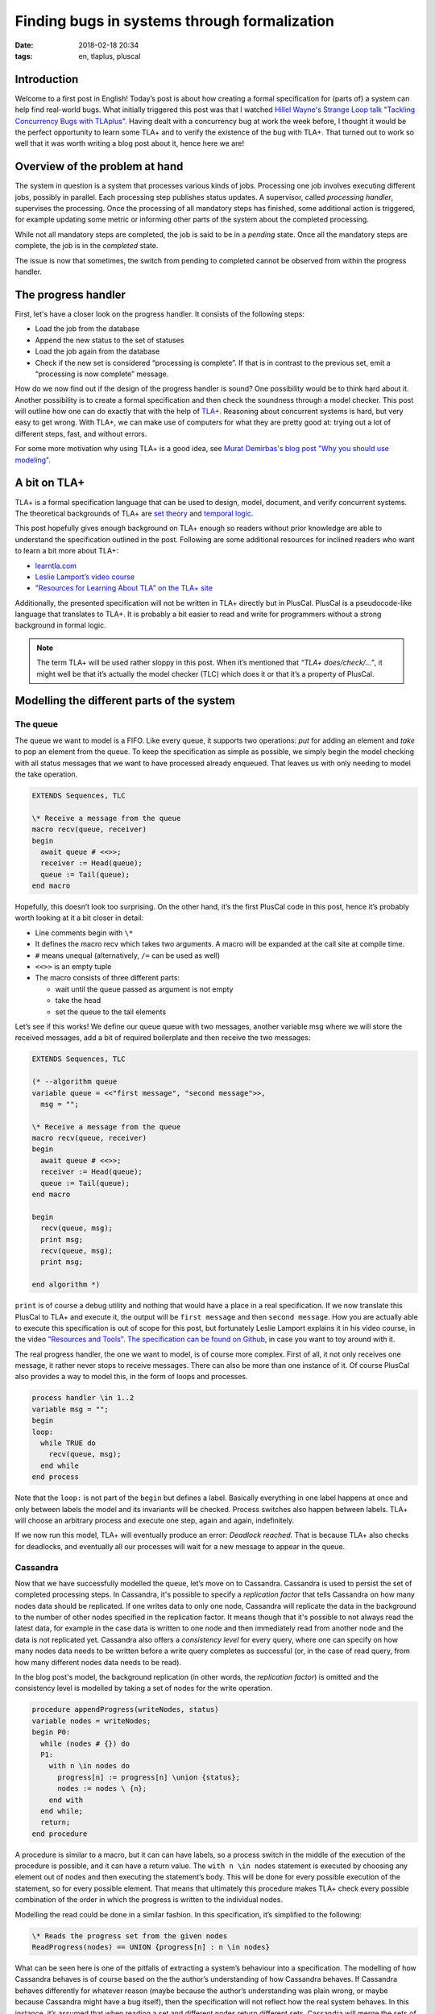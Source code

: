 =============================================
Finding bugs in systems through formalization
=============================================

:date: 2018-02-18 20:34
:tags: en, tlaplus, pluscal


Introduction
============

Welcome to a first post in English! Today’s post is about how creating a formal
specification for (parts of) a system can help find real-world bugs. What
initially triggered this post was that I watched `Hillel Wayne's Strange Loop
talk "Tackling Concurrency Bugs with TLAplus"
<https://www.youtube.com/watch?v=_9B__0S21y8>`_. Having dealt with a concurrency
bug at work the week before, I thought it would be the perfect opportunity to
learn some TLA+ and to verify the existence of the bug with TLA+. That turned
out to work so well that it was worth writing a blog post about it, hence here
we are!


Overview of the problem at hand
===============================

The system in question is a system that processes various kinds of jobs.
Processing one job involves executing different jobs, possibly in parallel. Each
processing step publishes status updates. A supervisor, called *processing
handler*, supervises the processing. Once the processing of all mandatory steps
has finished, some additional action is triggered, for example updating some
metric or informing other parts of the system about the completed processing.

While not all mandatory steps are completed, the job is said to be in a
*pending* state. Once all the mandatory steps are complete, the job is in the
*completed* state.

.. image:: |filename|/images/formalizing-the-system.png

.. @startuml

   queue "Message Queue" as rabbitmq
   
   rectangle "Some Processing Step" as step1
   rectangle "Another Processing Step" as step2
   
   step1 --> rabbitmq: Sends completed status message
   step2 --> rabbitmq
   
   rectangle "Progress Handler" as handler {
     rectangle "Instance 1" as handler1
     rectangle "Instance 2" as handler2
   }
   
   note left of handler
     Collects the status messages and
     decides whether a job is complete
   end note
   
   rabbitmq --> handler: Status messages
   handler1 -- Cassandra
   handler2 -- Cassandra
   
   database Cassandra {
     storage "Node 1" as node1
     storage "Node 2" as node2
     storage "Node 3" as node3
   
     node1 .. node2
     node1 .. node3
     node2 .. node3
   }
   
   @enduml


The issue is now that sometimes, the switch from pending to completed cannot
be observed from within the progress handler.


The progress handler
====================

First, let's have a closer look on the progress handler. It consists of the
following steps:

* Load the job from the database
* Append the new status to the set of statuses
* Load the job again from the database
* Check if the new set is considered “processing is complete”. If that is in
  contrast to the previous set, emit a “processing is now complete” message.

How do we now find out if the design of the progress handler is sound? One
possibility would be to think hard about it. Another possibility is to create a
formal specification and then check the soundness through a model checker. This
post will outline how one can do exactly that with the help of `TLA+
<http://lamport.azurewebsites.net/tla/tla.html>`_. Reasoning about concurrent
systems is hard, but very easy to get wrong. With TLA+, we can make use of
computers for what they are pretty good at: trying out a lot of different steps,
fast, and without errors.

For some more motivation why using TLA+ is a good idea, see `Murat Demirbas's
blog post "Why you should use modeling"
<http://muratbuffalo.blogspot.de/2018/01/why-you-should-use-modeling-with.html>`_.


A bit on TLA+
=============

TLA+ is a formal specification language that can be used to design, model,
document, and verify concurrent systems. The theoretical backgrounds of TLA+ are
`set theory <https://en.wikipedia.org/wiki/Set_theory>`_ and `temporal logic
<https://en.wikipedia.org/wiki/Temporal_logic>`_.

This post hopefully gives enough background on TLA+ enough so readers without
prior knowledge are able to understand the specification outlined in the post.
Following are some additional resources for inclined readers who want to learn a
bit more about TLA+:

* `learntla.com <http://learntla.com>`_
* `Leslie Lamport’s video course <http://lamport.azurewebsites.net/video/videos.html>`_
* `"Resources for Learning About TLA" on the TLA+ site
  <http://lamport.azurewebsites.net/tla/tla.html>`_

Additionally, the presented specification will not be written in TLA+ directly
but in PlusCal. PlusCal is a pseudocode-like language that translates to TLA+.
It is probably a bit easier to read and write for programmers without a strong
background in formal logic.

.. note::

   The term TLA+ will be used rather sloppy in this post. When it’s mentioned
   that *“TLA+ does/check/…”*, it might well be that it’s actually the model
   checker (TLC) which does it or that it’s a property of PlusCal.


Modelling the different parts of the system
===========================================

The queue
---------

The queue we want to model is a FIFO. Like every queue, it supports two
operations: *put* for adding an element and *take* to pop an element from the
queue. To keep the specification as simple as possible, we simply begin the
model checking with all status messages that we want to have processed already
enqueued. That leaves us with only needing to model the take operation.

.. code::

   EXTENDS Sequences, TLC
   
   \* Receive a message from the queue
   macro recv(queue, receiver)
   begin
     await queue # <<>>;
     receiver := Head(queue);
     queue := Tail(queue);
   end macro

Hopefully, this doesn’t look too surprising. On the other hand, it’s the first
PlusCal code in this post, hence it’s probably worth looking at it a bit closer
in detail:

* Line comments begin with ``\*``
* It defines the macro recv which takes two arguments. A macro will be expanded
  at the call site at compile time.
* ``#`` means unequal (alternatively, ``/=`` can be used as well)
* ``<<>>`` is an empty tuple
* The macro consists of three different parts:

  * wait until the queue passed as argument is not empty
  * take the head
  * set the queue to the tail elements

Let’s see if this works! We define our queue queue with two messages, another
variable msg where we will store the received messages, add a bit of required
boilerplate and then receive the two messages:

.. code::

   EXTENDS Sequences, TLC
   
   (* --algorithm queue
   variable queue = <<"first message", "second message">>,
     msg = "";
   
   \* Receive a message from the queue
   macro recv(queue, receiver)
   begin
     await queue # <<>>;
     receiver := Head(queue);
     queue := Tail(queue);
   end macro
   
   begin
     recv(queue, msg);
     print msg;
     recv(queue, msg);
     print msg;
   
   end algorithm *)

``print`` is of course a debug utility and nothing that would have a place in a
real specification. If we now translate this PlusCal to TLA+ and execute it, the
output will be ``first message`` and then ``second message``. How you are
actually able to execute this specification is out of scope for this post, but
fortunately Leslie Lamport explains it in his video course, in the video
`"Resources and Tools" <http://lamport.azurewebsites.net/video/video3.html>`_.
`The specification can be found on Github
<https://github.com/Trundle/PlusCal/blob/master/progress/first_queue.tla>`_, in
case you want to toy around with it.

The real progress handler, the one we want to model, is of course more complex.
First of all, it not only receives one message, it rather never stops to receive
messages. There can also be more than one instance of it. Of course PlusCal also
provides a way to model this, in the form of loops and processes.

.. code::

   process handler \in 1..2
   variable msg = "";
   begin 
   loop:
     while TRUE do
       recv(queue, msg);
     end while
   end process

Note that the ``loop:`` is not part of the ``begin`` but defines a label.
Basically everything in one label happens at once and only between labels the
model and its invariants will be checked. Process switches also happen between
labels. TLA+ will choose an arbitrary process and execute one step, again and
again, indefinitely.

If we now run this model, TLA+ will eventually produce an error: *Deadlock
reached*. That is because TLA+ also checks for deadlocks, and eventually all our
processes will wait for a new message to appear in the queue.

Cassandra
---------

Now that we have successfully modelled the queue, let’s move on to Cassandra.
Cassandra is used to persist the set of completed processing steps. In
Cassandra, it's possible to specify a *replication factor* that tells Cassandra
on how many nodes data should be replicated. If one writes data to only one
node, Cassandra will replicate the data in the background to the number of other
nodes specified in the replication factor. It means though that it's possible to
not always read the latest data, for example in the case data is written to one
node and then immediately read from another node and the data is not replicated
yet. Cassandra also offers a *consistency level* for every query, where one can
specify on how many nodes data needs to be written before a write query
completes as successful (or, in the case of read query, from how many different
nodes data needs to be read).

In the blog post's model, the background replication (in other words, the
*replication factor*) is omitted and the consistency level is modelled by taking
a set of nodes for the write operation.

.. code::

   procedure appendProgress(writeNodes, status)
   variable nodes = writeNodes;
   begin P0:
     while (nodes # {}) do
     P1:
       with n \in nodes do
         progress[n] := progress[n] \union {status};
         nodes := nodes \ {n};
       end with
     end while;
     return;
   end procedure

A procedure is similar to a macro, but it can can have labels, so a process
switch in the middle of the execution of the procedure is possible, and it can
have a return value. The ``with n \in nodes`` statement is executed by choosing
any element out of nodes and then executing the statement’s body. This will be
done for every possible execution of the statement, so for every possible
element. That means that ultimately this procedure makes TLA+ check every
possible combination of the order in which the progress is written to the
individual nodes.

Modelling the read could be done in a similar fashion. In this specification,
it’s simplified to the following:

.. code::

   \* Reads the progress set from the given nodes
   ReadProgress(nodes) == UNION {progress[n] : n \in nodes}

What can be seen here is one of the pitfalls of extracting a system’s behaviour
into a specification. The modelling of how Cassandra behaves is of course based
on the the author’s understanding of how Cassandra behaves. If Cassandra behaves
differently for whatever reason (maybe because the author’s understanding was
plain wrong, or maybe because Cassandra might have a bug itself), then the
specification will not reflect how the real system behaves. In this instance,
it’s assumed that when reading a set and different nodes return different sets,
Cassandra will merge the sets of all nodes into one resulting set.

The final progress handler
--------------------------

Having modelled the queue and Cassandra, there is one final missing part: the
progress handler itself. As mentioned before, it executes the following steps:

* Wait for a status queue message. That also increases the number of
  unacknowledged queue messages.
* Load the job from the database
* Append the new status and write it to the database
* Load the job again and check if its overall status switched from *pending*
  to *completed*
* Acknowledge the queue message (mark it as processed).

For consistency reasons, we instruct Cassandra to always read and write from a
majority number of nodes before an operation is considered complete. We also
consider the possibility that the read and write operations use a different set
of nodes. To do so, another helper is introduced to give all subsets of nodes of
a given size:

.. code::

   \* Returs a set with all subsets of nodes with the given cardinality
   NNodes(n) == {x \in SUBSET Nodes : Cardinality(x) = n} 

That helper can then be used to describe the variables in the process that
describes the process handler:

.. code::

   \* Handles a progress message from the queue
   fair process progressHandler \in {"handler1", "handler2"}
   variable
     writeQuorumNodes \in NNodes(Quorum),
     readQuorumNodes \in NNodes(Quorum),
     secondReadQuorumNodes \in NNodes(Quorum),
     completedBefore = FALSE,
     message = "";

Once again, TLA+ will check every possible combination of read and write nodes.

The remaining part of the progress handler is pretty straight forward:

.. code::

   begin P0:
     while TRUE do
     Poll:
       recv(queue, message);
       unacked := unacked + 1;
     Read: 
       completedBefore := ProcessingComplete(ReadProgress(readQuorumNodes)); 
     Write:
       call appendProgress(writeQuorumNodes, message);
     ReadAfterWrite:
       if ~completedBefore /\ ProcessingComplete(ReadProgress(secondReadQuorumNodes)) then
         \* The real progress handler would trigger some action here
         switchHappened := switchHappened + 1;
       end if;
     Ack:
       unacked := unacked - 1;
     end while;
   end process;

As a final step, an invariance called *Correctness* is added to the
specification. TLA+ will check that the invariant holds after every step. One
invariant that should hold at every time for the progress handler is that there
are either still some messages to process (in other words, the queue is not
empty), or that the handler is still in the act of processing a message (number
of unacknowledged messages is not zero) or that the progress switch was observed
by a handler:

.. code::

   Correctness == \/ queue # <<>> 
                  \/ unacked > 0 
                  \/ switchHappened > 0

With the complete specification now in place, the model can be checked. And it
completes without error! `The complete specification can be found on Github
<https://github.com/Trundle/PlusCal/blob/master/progress/progress.tla>`_ in case
you want to check yourself.


Liveness
========

The *Correctness* invariant only checks that the specification doesn’t allow an
erroneous step. It doesn’t give any liveness guarantee, that is that the
progress handler ever processes any messages at all. To also verify that, we can
add a *temporal operator* to the specification, such as ``<>[]``. The ``<>[]``
operator means that the predicate that follows it is expected to be true at some
point and then stays true forever. Hence, to verify that our progress handler
actually does what is expected, the following property can be added to the
specification:

.. code::

   Liveness == <>[](switchHappened > 0)

Luckily, if the model is now executed, it still completes without any error.


The bug
=======

The fact that the model execution completes without any error creates a dilemma:
the switch from *pending* to *completed* is always observed, but the starting
point of this post was that sometimes the switch isn’t observed. So either the
specification doesn’t model one of the involved components such as Cassandra
correctly or the implementation of progress handler doesn’t follow the
specification. Which of the two possibilities is it?

By adding a bit of logging to the actual implementation and staring sharply at
the logs, it can be observed that on the second read, the progress handler
doesn’t read back a progress step it has already seen with the first read. That
should not be possible if quorum reads and writes are used, hence a first guess
would be that no quorums are used in the implementation. The specification can
be used to demonstrate that the progress handler requires quorums. If any of the
``NNodes(Quorum)`` in the *progressHandler* process is changed to ``NNodes(1)``,
executing the model will reveal errors.

The implementation uses Java with the `Datastax Cassandra Driver
<https://github.com/datastax/java-driver>`_ and prepared statements. The
statements are created as following:

.. code:: java

   Statement insert = QueryBuilder
       .insertInto(keyspace, columnFamily)
       // Omitted: binding expressions for the values here …
       .setConsistencyLevel(consistencyLevel);

   return session.prepare(insert.toString());

The bug is rather subtle, but for creating the prepared statement, the string
representation of the created ``Statement`` object is used. Unfortunately, the
string representation doesn’t include the ``Statement``’s consistency level
property! Changing the code to:

.. code:: java

   Statement insert = QueryBuilder
       .insertInto(keyspace, columnFamily)
       // Omitted: binding expressions for the values here …

   return session
       .prepare(insert.toString());
       .setConsistencyLevel(consistencyLevel);

fixes the bug.


Proving more properties
=======================

Having a formal model for the system makes it also possible to check some more
properties of it. For example, one might be interested in how many documents are
processed, say for accounting purposes. The obvious place to add it is in the
progress handler, when the switch from *pending* to *completed* was observed. If
the switch is observed, increase a counter, done. We verified that the switch is
guaranteed to be observed (if the document is processed), hence it should work
fine. There is a caveat though: So far we only checked whether the switch was
observed - what we didn't verify was that it is guaranteed that the switch is
only observed once and not twice or more.

.. code::

   NoDupSwitch == switchHappened <= 1 

Unfortunately, executing this specification will result in an error. It's not
guaranteed that the switch is only observed once, hence using it for increasing
a counter for accounting purposes might charge a customer more than once for a
single document.


Closing words
=============

I hope that I was able to demonstrate that TLA+ is a useful tool worth adding to
your toolbox. One of its downsides, that it doesn't verify real code, is also
one of its upsides: one can verify designs before even writing any code. Give it
a try!

Thanks to Florian Mayer for reviewing a draft of this post. All mistakes are, of
course, my own.
